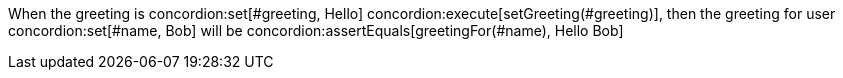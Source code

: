 When the greeting is concordion:set[#greeting, Hello]
concordion:execute[setGreeting(#greeting)],
then the greeting for user concordion:set[#name, Bob] will be
concordion:assertEquals[greetingFor(#name), Hello Bob]